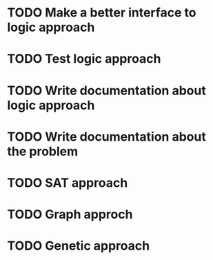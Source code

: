* TODO Make a better interface to logic approach
* TODO Test logic approach
* TODO Write documentation about logic approach
* TODO Write documentation about the problem
* TODO SAT approach
* TODO Graph approch
* TODO Genetic approach
